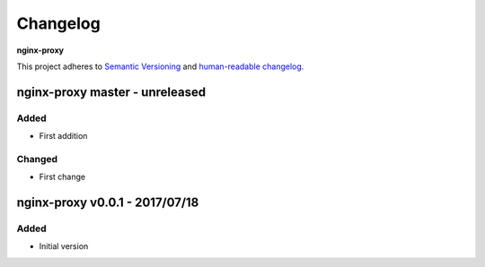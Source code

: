 Changelog
=========

**nginx-proxy**

This project adheres to `Semantic Versioning <http://semver.org/spec/v2.0.0.html>`__
and `human-readable changelog <http://keepachangelog.com/en/0.3.0/>`__.


nginx-proxy master - unreleased
---------------------------------------


Added
~~~~~

- First addition

Changed
~~~~~~~

- First change

nginx-proxy v0.0.1 - 2017/07/18
---------------------------------------

Added
~~~~~

- Initial version

